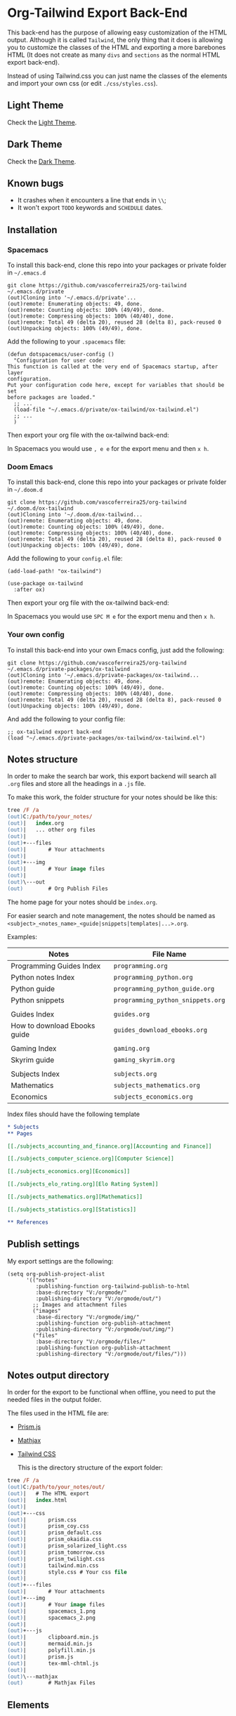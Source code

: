 * Org-Tailwind Export Back-End
  
This back-end has the purpose of allowing easy customization of the HTML
output. Although it is called ~Tailwind~, the only thing that it does is
allowing you to customize the classes of the HTML and exporting a more
barebones HTML (It does not create as many ~divs~ and ~sections~ as the normal
HTML export back-end).
  
Instead of using Tailwind.css you can just name the classes of the elements and
import your own css (or edit ~./css/styles.css~).

** Light Theme

Check the [[https://vascoferreira25.github.io/ox-tailwind/index.html][Light Theme]].

** Dark Theme

Check the [[https://vascoferreira25.github.io/ox-tailwind/dark.html][Dark Theme]].

** Known bugs

- It crashes when it encounters a line that ends in ~\\~;
- It won't export ~TODO~ keywords and ~SCHEDULE~ dates.
  
** Installation
*** Spacemacs
   
To install this back-end, clone this repo into your packages or private
folder in ~~/.emacs.d~

#+ATTR_USERNAME: spacemacs
#+ATTR_HOSTNAME: hostname
#+begin_src shell
git clone https://github.com/vascoferreira25/org-tailwind ~/.emacs.d/private
(out)Cloning into '~/.emacs.d/private'...
(out)remote: Enumerating objects: 49, done.
(out)remote: Counting objects: 100% (49/49), done.
(out)remote: Compressing objects: 100% (40/40), done.
(out)remote: Total 49 (delta 20), reused 28 (delta 8), pack-reused 0
(out)Unpacking objects: 100% (49/49), done.
#+end_src

Add the following to your ~.spacemacs~ file:

#+ATTR_HIGHLIGHT: 8
#+begin_src elisp
(defun dotspacemacs/user-config ()
  "Configuration for user code:
This function is called at the very end of Spacemacs startup, after layer
configuration.
Put your configuration code here, except for variables that should be set
before packages are loaded."
  ;; ...
  (load-file "~/.emacs.d/private/ox-tailwind/ox-tailwind.el")
  ;; ...
  )
#+end_src

Then export your org file with the ox-tailwind back-end:

In Spacemacs you would use ~, e e~ for the export menu and then ~x h~.

*** Doom Emacs

To install this back-end, clone this repo into your packages or private
folder in ~~/.doom.d~

#+ATTR_USERNAME: doom
#+ATTR_HOSTNAME: hostname
#+begin_src shell
git clone https://github.com/vascoferreira25/org-tailwind ~/.doom.d/ox-tailwind
(out)Cloning into '~/.doom.d/ox-tailwind...
(out)remote: Enumerating objects: 49, done.
(out)remote: Counting objects: 100% (49/49), done.
(out)remote: Compressing objects: 100% (40/40), done.
(out)remote: Total 49 (delta 20), reused 28 (delta 8), pack-reused 0
(out)Unpacking objects: 100% (49/49), done.
#+end_src

Add the following to your ~config.el~ file:

#+begin_src elisp
(add-load-path! "ox-tailwind")

(use-package ox-tailwind
  :after ox)
#+end_src

Then export your org file with the ox-tailwind back-end:

In Spacemacs you would use ~SPC M e~ for the export menu and then ~x h~.

*** Your own config

To install this back-end into your own Emacs config, just add the following:

#+ATTR_USERNAME: your-own-config
#+ATTR_HOSTNAME: hostname
#+begin_src shell
git clone https://github.com/vascoferreira25/org-tailwind ~/.emacs.d/private-packages/ox-tailwind
(out)Cloning into '~/.emacs.d/private-packages/ox-tailwind...
(out)remote: Enumerating objects: 49, done.
(out)remote: Counting objects: 100% (49/49), done.
(out)remote: Compressing objects: 100% (40/40), done.
(out)remote: Total 49 (delta 20), reused 28 (delta 8), pack-reused 0
(out)Unpacking objects: 100% (49/49), done.
#+end_src

And add the following to your config file:

#+BEGIN_SRC elisp
;; ox-tailwind export back-end
(load "~/.emacs.d/private-packages/ox-tailwind/ox-tailwind.el")
#+END_SRC

** Notes structure

In order to make the search bar work, this export backend will search all
~.org~ files and store all the headings in a ~.js~ file.

To make this work, the folder structure for your notes should be like this:

  #+begin_src ps
tree /F /a
(out)C:/path/to/your_notes/
(out)|   index.org
(out)|   ... other org files
(out)|   
(out)+---files
(out)|       # Your attachments
(out)|
(out)+---img
(out)|       # Your image files
(out)|       
(out)\---out
(out)        # Org Publish Files
  #+end_src

The home page for your notes should be ~index.org~.
  
For easier search and note management, the notes should be named as
~<subject>_<notes_name>_<guide|snippets|templates|...>.org~.

Examples:

| Notes                        | File Name                         |
|------------------------------+-----------------------------------|
| Programming Guides Index     | ~programming.org~                 |
| Python notes Index           | ~programming_python.org~        |
| Python guide            | ~programming_python_guide.org~    |
| Python snippets              | ~programming_python_snippets.org~ |
|                              |                                   |
| Guides Index                 | ~guides.org~                      |
| How to download Ebooks guide | ~guides_download_ebooks.org~      |
|                              |                                   |
| Gaming Index                 | ~gaming.org~                      |
| Skyrim guide                 | ~gaming_skyrim.org~               |
|                              |                                   |
| Subjects Index               | ~subjects.org~                    |
| Mathematics                  | ~subjects_mathematics.org~        |
| Economics                    | ~subjects_economics.org~          |

Index files should have the following template

#+BEGIN_SRC org 
,* Subjects
,** Pages
   
[[./subjects_accounting_and_finance.org][Accounting and Finance]]

[[./subjects_computer_science.org][Computer Science]]

[[./subjects_economics.org][Economics]]

[[./subjects_elo_rating.org][Elo Rating System]]

[[./subjects_mathematics.org][Mathematics]]

[[./subjects_statistics.org][Statistics]]

,** References
#+END_SRC

** Publish settings

My export settings are the following:

#+BEGIN_SRC elisp
(setq org-publish-project-alist
      '(("notes"
         :publishing-function org-tailwind-publish-to-html
         :base-directory "V:/orgmode/"
         :publishing-directory "V:/orgmode/out/")
        ;; Images and attachment files
        ("images"
         :base-directory "V:/orgmode/img/"
         :publishing-function org-publish-attachment
         :publishing-directory "V:/orgmode/out/img/")
        ("files"
         :base-directory "V:/orgmode/files/"
         :publishing-function org-publish-attachment
         :publishing-directory "V:/orgmode/out/files/")))
#+END_SRC

** Notes output directory
   
In order for the export to be functional when offline,
you need to put the needed files in the output folder.

The files used in the HTML file are:
- [[https://prismjs.com/][Prism.js]]
- [[https://www.mathjax.org/][Mathjax]]
- [[https://tailwindcss.com/][Tailwind CSS]]

  This is the directory structure of the export folder:
   
#+ATTR_USERNAME: your-username
#+ATTR_HOSTNAME: your-hostname
#+ATTR_HIGHLIGHT: 3-5,15,18,20-23
#+begin_src ps
tree /F /a
(out)C:/path/to/your_notes/out/
(out)|   # The HTML export
(out)|   index.html
(out)|   
(out)+---css
(out)|       prism.css
(out)|       prism_coy.css
(out)|       prism_default.css
(out)|       prism_okaidia.css
(out)|       prism_solarized_light.css
(out)|       prism_tomorrow.css
(out)|       prism_twilight.css
(out)|       tailwind.min.css
(out)|       style.css # Your css file
(out)|       
(out)+---files
(out)|       # Your attachments
(out)+---img
(out)|       # Your image files
(out)|       spacemacs_1.png
(out)|       spacemacs_2.png
(out)|       
(out)+---js
(out)|       clipboard.min.js
(out)|       mermaid.min.js
(out)|       polyfill.min.js
(out)|       prism.js
(out)|       tex-mml-chtml.js
(out)|       
(out)\---mathjax
(out)        # Mathjax Files
#+end_src

** Elements
*** Markup
**** Text
*Bold Text*

/Italic Text/ 

_Underlined Text_ 

+Strike Through+

=Verbatim=

~Inline code~
    
[[./index.html][HyperLinks]]

**** Lists
***** Ordered List

1. Item number 1
   1. Item number 1.1
   2. Item number 1.2
   3. Item number 1.3
2. Item number 2
3. Item number 3
4. Item number 4
5. Item number 5

***** Unordered List

- Like
  - This
    - One

***** Description List

- Tip Blocks :: Are for displaying tips.
- Warning Blocks :: Are for displaying warnings.
- Danger Blocks :: Are for displaying dangers. 

***** Checkboxes

- [ ] Unchecked 1
- [ ] Unchecked 2
- [X] Checked 1

**** Tables
     
#+NAME: This is an example table and description
| A | B | C |
|---+---+---|
| 1 | 2 | 3 |
| 4 | 5 | 6 |
| 7 | 8 | 9 |
     
*** Formulas
Inline formulas: $\sum_{i=0}^n i^2 = \frac{(n^2+n)(2n+1)}{6}$
    
$$\sum_{i=0}^n i^2 = \frac{(n^2+n)(2n+1)}{6}$$

*** Blocks
**** Blockquote
#+begin_quote
Once upon a time..........
I forgot the rest.
#+end_quote

**** Source Blocks

#+ATTR_HIGHLIGHT: 2,6-8,11-20,48-51
#+ATTR_FETCH: https://api.github.com/repos/vascoferreira25/discord-bot/contents/src/main/core.cljs
#+BEGIN_SRC clojure
#+END_SRC
   
*** Custom Blocks
There are four custom blocks: ~details~, ~tip~, ~warning~ and ~danger~ and
these blocks can contain other elements. In order to get syntax highlighting
while editing in Emacs, use ~org~ as language.

**** Details

#+begin_details
All the stuff in here will be hidden ....
#+end_details

**** Tip   

#+begin_tip
Tip text.
#+end_tip

**** Warning

#+begin_warning
Warning text.
#+end_warning

**** Danger

#+NAME: Danger Title
#+begin_danger org
These blocks can contain other blocks.
   
Code in a shell?

#+ATTR_USERNAME: org-tailwind
#+ATTR_HOSTNAME: remote.host.com
#+BEGIN_SRC shell
cd c:/emacs/bin/runemacs.exe
(out)I rocks!
#+END_SRC
   
Cool! Isn't it?
#+end_danger

**** Mermaids
There are also mermaids.
   
***** Diagram

#+begin_mermaid 
sequenceDiagram
participant Alice
participant Bob
Alice->>John: Hello John, how are you?
loop Healthcheck
John->>John: Fight against hypochondria
end
Note right of John: Rational thoughts <br/>prevail!
John-->>Alice: Great!
John->>Bob: How about you?
Bob-->>John: Jolly good!
#+end_mermaid

***** Gantt Chart

#+begin_mermaid
gantt
dateFormat  YYYY-MM-DD
title Adding GANTT diagram to mermaid

section A section
Completed task            :done,    des1, 2014-01-06,2014-01-08
Active task               :active,  des2, 2014-01-09, 3d
Future task               :         des3, after des2, 5d
Future task2               :         des4, after des3, 5d

section Critical tasks
Completed task in the critical line :crit, done, 2014-01-06,24h
Implement parser and jison          :crit, done, after des1, 2d
Create tests for parser             :crit, active, 3d
Future task in critical line        :crit, 5d
Create tests for renderer           :2d
Add to mermaid                      :1d

section Documentation
Describe gantt syntax               :active, a1, after des1, 3d
Add gantt diagram to demo page      :after a1  , 20h
Add another diagram to demo page    :doc1, after a1  , 48h

section Last section
Describe gantt syntax               :after doc1, 3d
Add gantt diagram to demo page      : 20h
Add another diagram to demo page    : 48h
#+end_mermaid

**** Custom Attributes
These blocks have custom attributes that you can change:
- Source code ::
                 - ~#+ATTR_HIGHLIGHT~: lines to highlight in the source code, e.g. ~1,5-10,12~
                 - ~#+ATTR_USERNAME~: username to show in command-line blocks, e.g. ~vascoferreira~
                 - ~#+ATTR_HOSTNAME~: hostname to show in command-line blocks, e.g. ~localhost~
                 - ~#+ATTR_FETCH~: fetch files from the Github API
                 - ~#+ATTR_FILEPATH~: get files and add a download button, it uses HTTP so, no local files.
- Custom blocks ::
                   - ~#+NAME~: the title of the block
- Tables ::
            - ~#+NAME~: the description of the table

** Customization
*** Dark Mode

To get dark mode, add this to your ~config.el~ or ~.spacemacs~ file:

#+BEGIN_SRC elisp
;;;;;;;;;;;;;;;;;;;;;;;;;;;;;;;;;;;;;;;;;;;;;;;;;;;;;;;;;;;;;;;;;;;;;;;;;;;;;;;
                                        ;         ox-tailwind settings        ;
;;;;;;;;;;;;;;;;;;;;;;;;;;;;;;;;;;;;;;;;;;;;;;;;;;;;;;;;;;;;;;;;;;;;;;;;;;;;;;;

;; Divs

(setq org-tailwind-class-body "flex flex-col h-screen
bg-gray-900 text-gray-400")

(setq org-tailwind-class-header "w-full border-b border-gray-500
shadow-md items-center h-16")

(setq org-tailwind-class-sidebar "px-24 pt-20 lg:border-r
lg:border-gray-800 lg:fixed lg:w-64 lg:p-4 lg:overflow-y-auto
lg:inset-y-0 lg:mt-16 lg:mb-8")

(setq org-tailwind-class-toc-items "text-sm hover:bg-gray-800")

(setq org-tailwind-class-inner-container "px-16 py-12 mb-12
shadow-2xl border border-solid border-gray-800 rounded-md")

(setq org-tailwind-class-footer "fixed bottom-0 w-full border-t
border-solid border-gray-800 h-8 text-center")


;; Search bar

(setq org-tailwind-class-search-bar "float-right mx-4 w-1/6
rounded-lg px-4 py-1 border-solid border-2 border-gray-700
bg-gray-700 text-gray-600 focus:border-teal-700
focus:text-gray-400")

(setq org-tailwind-class-search-bar-results-list "z-50 absolute
w-5/6 sm:w-4/6 md:w-3/6 lg:w-2/6 xl:w-1/6 right-0 mt-8 mr-12
bg-gray-800 p-4 shadow-lg border border-solid border-gray-700
rounded-md")

(setq org-tailwind-class-search-bar-results-item
      "p-2 block rounded-md hover:bg-gray-700")

(setq org-tailwind-footer "<p>Made by Vasco Ferreira</p>")

;; Elements

(setq org-tailwind-class-h1
      "mt-32 mb-6 text-6xl")

(setq org-tailwind-class-h2
      "mt-20 mb-6 text-5xl")

(setq org-tailwind-class-h3
      "mt-12 mb-6 text-4xl")

(setq org-tailwind-class-h4
      "mt-8 mb-6 text-3xl")

(setq org-tailwind-class-h5
      "mt-6 mb-6 text-2xl")

(setq org-tailwind-class-h6
      "mt-4 mb-6 text-xl")

(setq org-tailwind-class-h7
      "mt-2 mb-6 text-lg")

(setq org-tailwind-class-link "text-blue-500
hover:text-green-500")

(setq org-tailwind-class-code "m-1 px-2 border-solid border
rounded-md border-gray-500 text-green-500 bg-gray-700")

(setq org-tailwind-class-verbatim "m-1 px-2 border-solid border
rounded-md border-gray-500 text-red-500 bg-gray-700")

(setq org-tailwind-class-blockquote "my-4 px-4 border-solid
border-l-8 border-2 rounded-md border-gray-700 bg-gray-800")

(setq org-tailwind-class-table-body-row "hover:bg-gray-800")

(setq org-tailwind-class-table-body-cell "border border-solid
border-gray-800 px-4 py-2")

(setq org-tailwind-class-table-empty-body-cell "border
border-solid border-gray-800 px-2 py-2")

(setq org-tailwind-class-table-header-row "text-gray-500 border
border-solid border-gray-800")

(setq org-tailwind-class-image "mx-auto p-4 max-w-full max-h-full
border-solid border rounded-md border-teal-700")

;; Blocks

(setq org-tailwind-class-src-container "my-12 border-solid
border-2 rounded-md border-teal-700")

#+END_SRC
